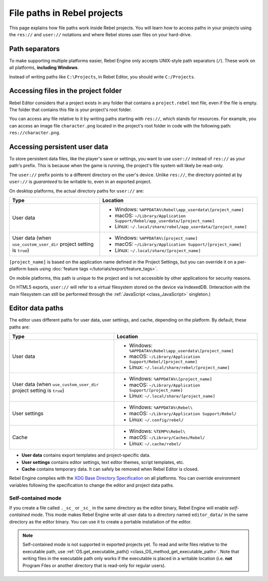 File paths in Rebel projects
============================

This page explains how file paths work inside Rebel projects. You will learn how
to access paths in your projects using the ``res://`` and ``user://`` notations
and where Rebel stores user files on your hard-drive.

Path separators
---------------

To make supporting multiple platforms easier, Rebel Engine only accepts UNIX-style path
separators (``/``). These work on all platforms, **including Windows**.

Instead of writing paths like ``C:\Projects``, in Rebel Editor, you should write
``C:/Projects``.

Accessing files in the project folder
-------------------------------------

Rebel Editor considers that a project exists in any folder that contains a
``project.rebel`` text file, even if the file is empty. The folder that contains
this file is your project's root folder.

You can access any file relative to it by writing paths starting with
``res://``, which stands for resources. For example, you can access an image
file ``character.png`` located in the project's root folder in code with the
following path: ``res://character.png``.

Accessing persistent user data
------------------------------

To store persistent data files, like the player's save or settings, you want to
use ``user://`` instead of ``res://`` as your path's prefix. This is because
when the game is running, the project's file system will likely be read-only.

The ``user://`` prefix points to a different directory on the user's device.
Unlike ``res://``, the directory pointed at by ``user://`` is *guaranteed* to be
writable to, even in an exported project.

On desktop platforms, the actual directory paths for ``user://`` are:

+-------------------------------+------------------------------------------------------------------------------+
| Type                          | Location                                                                     |
+===============================+==============================================================================+
| User data                     | - Windows: ``%APPDATA%\Rebel\app_userdata\[project_name]``                   |
|                               | - macOS: ``~/Library/Application Support/Rebel/app_userdata/[project_name]`` |
|                               | - Linux: ``~/.local/share/rebel/app_userdata/[project_name]``                |
+-------------------------------+------------------------------------------------------------------------------+
| User data                     | - Windows: ``%APPDATA%\[project_name]``                                      |
| (when ``use_custom_user_dir`` | - macOS: ``~/Library/Application Support/[project_name]``                    |
| project setting is ``true``)  | - Linux: ``~/.local/share/[project_name]``                                   |
+-------------------------------+------------------------------------------------------------------------------+

``[project_name]`` is based on the application name defined in the Project Settings, but
you can override it on a per-platform basis using :doc:`feature tags </tutorials/export/feature_tags>`.

On mobile platforms, this path is unique to the project and is not accessible
by other applications for security reasons.

On HTML5 exports, ``user://`` will refer to a virtual filesystem stored on the
device via IndexedDB. (Interaction with the main filesystem can still be performed
through the :ref:`JavaScript <class_JavaScript>` singleton.)

Editor data paths
-----------------

The editor uses different paths for user data, user settings, and cache,
depending on the platform. By default, these paths are:

+-------------------------------+----------------------------------------------------------------+
| Type                          | Location                                                       |
+===============================+================================================================+
| User data                     | - Windows: ``%APPDATA%\Rebel\app_userdata\[project_name]``     |
|                               | - macOS: ``~/Library/Application Support/Rebel/[project_name]``|
|                               | - Linux: ``~/.local/share/rebel/[project_name]``               |
+-------------------------------+----------------------------------------------------------------+
| User data                     | - Windows: ``%APPDATA%\[project_name]``                        |
| (when ``use_custom_user_dir`` | - macOS: ``~/Library/Application Support/[project_name]``      |
| project setting is ``true``)  | - Linux: ``~/.local/share/[project_name]``                     |
+-------------------------------+----------------------------------------------------------------+
| User settings                 | - Windows: ``%APPDATA%\Rebel\``                                |
|                               | - macOS: ``~/Library/Application Support/Rebel/``              |
|                               | - Linux: ``~/.config/rebel/``                                  |
+-------------------------------+----------------------------------------------------------------+
| Cache                         | - Windows: ``%TEMP%\Rebel\``                                   |
|                               | - macOS: ``~/Library/Caches/Rebel/``                           |
|                               | - Linux: ``~/.cache/rebel/``                                   |
+-------------------------------+----------------------------------------------------------------+

- **User data** contains export templates and project-specific data.
- **User settings** contains editor settings, text editor themes, script
  templates, etc.
- **Cache** contains temporary data. It can safely be removed when Rebel Editor is
  closed.

Rebel Engine complies with the `XDG Base Directory Specification
<https://specifications.freedesktop.org/basedir-spec/basedir-spec-latest.html>`__
on all platforms. You can override environment variables following the
specification to change the editor and project data paths.

Self-contained mode
~~~~~~~~~~~~~~~~~~~

If you create a file called ``._sc_`` or ``_sc_`` in the same directory as the
editor binary, Rebel Engine will enable *self-contained mode*. This mode makes Rebel Engine
write all user data to a directory named ``editor_data/`` in the same directory
as the editor binary. You can use it to create a portable installation of the
editor.

.. note::

    Self-contained mode is not supported in exported projects yet.
    To read and write files relative to the executable path, use
    :ref:`OS.get_executable_path() <class_OS_method_get_executable_path>`.
    Note that writing files in the executable path only works if the executable
    is placed in a writable location (i.e. **not** Program Files or another
    directory that is read-only for regular users).
